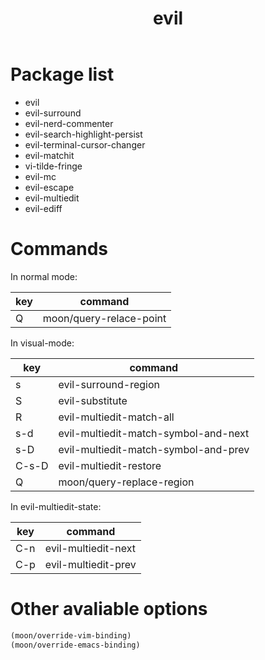#+TITLE: evil


* Package list
  
- evil
- evil-surround
- evil-nerd-commenter
- evil-search-highlight-persist
- evil-terminal-cursor-changer
- evil-matchit
- vi-tilde-fringe
- evil-mc
- evil-escape
- evil-multiedit
- evil-ediff

* Commands
  
In normal mode:

| key | command                 |
|-----+-------------------------|
| Q   | moon/query-relace-point |

In visual-mode:

| key   | command                              |
|-------+--------------------------------------|
| s     | evil-surround-region                 |
| S     | evil-substitute                      |
| R     | evil-multiedit-match-all             |
| s-d   | evil-multiedit-match-symbol-and-next |
| s-D   | evil-multiedit-match-symbol-and-prev |
| C-s-D | evil-multiedit-restore               |
| Q     | moon/query-replace-region            |

In evil-multiedit-state:

| key | command             |
|-----+---------------------|
| C-n | evil-multiedit-next |
| C-p | evil-multiedit-prev |

* Other avaliable options
 
#+BEGIN_SRC lisp
(moon/override-vim-binding)
(moon/override-emacs-binding)
#+END_SRC
